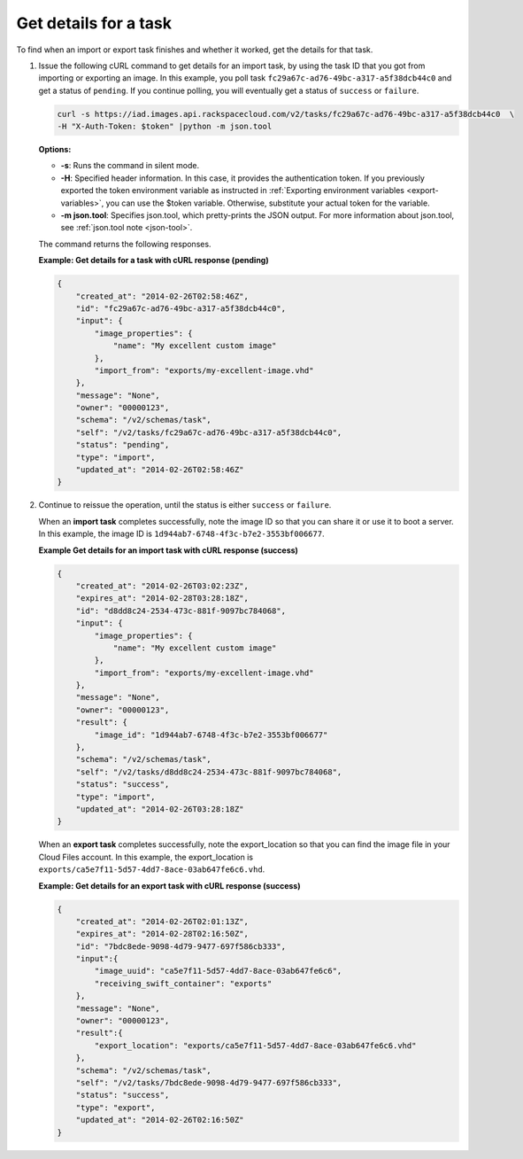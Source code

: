 .. _using-image-get-task-details:

Get details for a task
----------------------

To find when an import or export task finishes and whether it worked, get the details for 
that task.

1. Issue the following cURL command to get details for an import task, by using the task 
   ID that you got from importing or exporting an image. In this example, you poll task 
   ``fc29a67c-ad76-49bc-a317-a5f38dcb44c0`` and get a status of ``pending``. If you 
   continue polling, you will eventually get a status of ``success`` or ``failure``.

   .. code::  

       curl -s https://iad.images.api.rackspacecloud.com/v2/tasks/fc29a67c-ad76-49bc-a317-a5f38dcb44c0  \
       -H "X-Auth-Token: $token" |python -m json.tool
                       

   **Options:**

   -  **-s**: Runs the command in silent mode.

   -  **-H**: Specified header information. In this case, it provides the authentication 
      token. If you previously exported the token environment variable as instructed in 
      :ref:`Exporting environment variables <export-variables>`, you can use the $token 
      variable. Otherwise, substitute your actual token for the variable.

   -  **-m json.tool**: Specifies json.tool, which pretty-prints the
      JSON output. For more information about json.tool, see
      :ref:`json.tool note <json-tool>`.

   The command returns the following responses.

    
   **Example: Get details for a task with cURL response (pending)**

   .. code::  

       {
           "created_at": "2014-02-26T02:58:46Z",
           "id": "fc29a67c-ad76-49bc-a317-a5f38dcb44c0",
           "input": {
               "image_properties": {
                   "name": "My excellent custom image"
               },
               "import_from": "exports/my-excellent-image.vhd"
           },
           "message": "None",
           "owner": "00000123",
           "schema": "/v2/schemas/task",
           "self": "/v2/tasks/fc29a67c-ad76-49bc-a317-a5f38dcb44c0",
           "status": "pending",
           "type": "import",
           "updated_at": "2014-02-26T02:58:46Z"
       }
                           

2. Continue to reissue the operation, until the status is either ``success`` or ``failure``.

   When an **import task** completes successfully, note the image ID so that you can share 
   it or use it to boot a server. In this example, the image ID is 
   ``1d944ab7-6748-4f3c-b7e2-3553bf006677``.

    
   **Example Get details for an import task with cURL response (success)**

   .. code::  

       {
           "created_at": "2014-02-26T03:02:23Z",
           "expires_at": "2014-02-28T03:28:18Z",
           "id": "d8dd8c24-2534-473c-881f-9097bc784068",
           "input": {
               "image_properties": {
                   "name": "My excellent custom image"
               },
               "import_from": "exports/my-excellent-image.vhd"
           },
           "message": "None",
           "owner": "00000123",
           "result": {
               "image_id": "1d944ab7-6748-4f3c-b7e2-3553bf006677"
           },
           "schema": "/v2/schemas/task",
           "self": "/v2/tasks/d8dd8c24-2534-473c-881f-9097bc784068",
           "status": "success",
           "type": "import",
           "updated_at": "2014-02-26T03:28:18Z"
       }
                           

   When an **export task** completes successfully, note the export_location so that you can 
   find the image file in your Cloud Files account. In this example, the export_location is
   ``exports/ca5e7f11-5d57-4dd7-8ace-03ab647fe6c6.vhd``.

    
   **Example: Get details for an export task with cURL response (success)**

   .. code::  

       {
           "created_at": "2014-02-26T02:01:13Z",
           "expires_at": "2014-02-28T02:16:50Z",
           "id": "7bdc8ede-9098-4d79-9477-697f586cb333",
           "input":{
               "image_uuid": "ca5e7f11-5d57-4dd7-8ace-03ab647fe6c6",
               "receiving_swift_container": "exports"
           },
           "message": "None",
           "owner": "00000123",
           "result":{
               "export_location": "exports/ca5e7f11-5d57-4dd7-8ace-03ab647fe6c6.vhd"
           },
           "schema": "/v2/schemas/task",
           "self": "/v2/tasks/7bdc8ede-9098-4d79-9477-697f586cb333",
           "status": "success",
           "type": "export",
           "updated_at": "2014-02-26T02:16:50Z"
       }
                           
